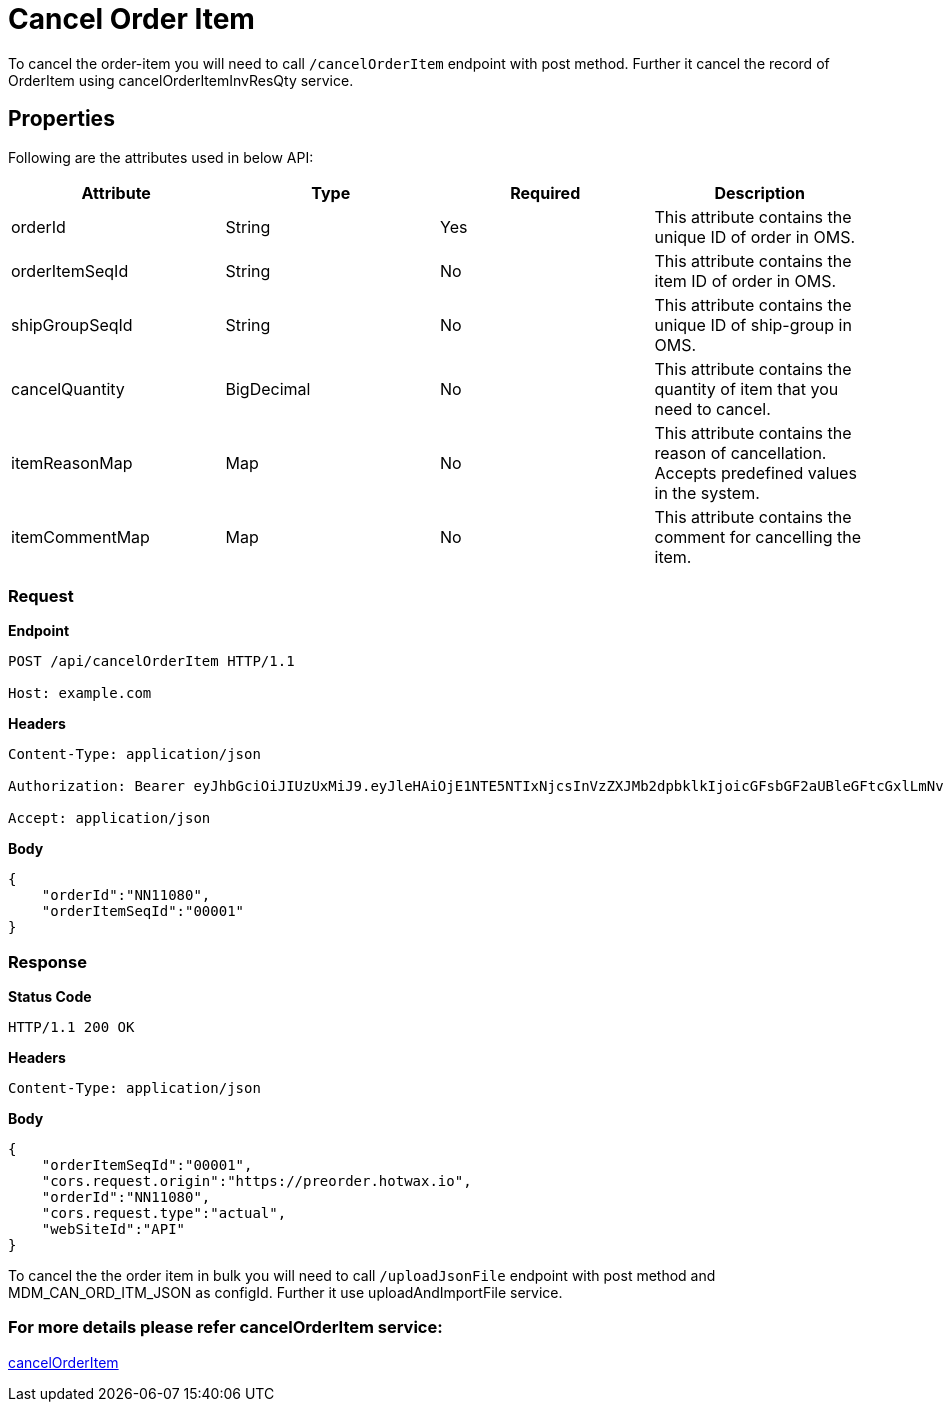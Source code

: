 = Cancel Order Item

To cancel the order-item you will need to call `/cancelOrderItem` endpoint with post method. Further it cancel the record of OrderItem using cancelOrderItemInvResQty service.

== Properties
Following are the attributes used in below API:

[width="100%", cols="4" options="header"]
|=======
|Attribute |Type |Required| Description
|orderId|String|Yes|This attribute contains the unique ID of order in OMS.
|orderItemSeqId|String|No|This attribute contains the item ID of order in OMS.
|shipGroupSeqId|String|No|This attribute contains the unique ID of ship-group in OMS.
|cancelQuantity|BigDecimal|No|This attribute contains the quantity of item that you need to cancel.
|itemReasonMap|Map|No|This attribute contains the reason of cancellation. Accepts predefined values in the system.
|itemCommentMap|Map|No|This attribute contains the comment for cancelling the item.
|=======

=== *Request*
*Endpoint*
----
POST /api/cancelOrderItem HTTP/1.1

Host: example.com
----
*Headers*
----
Content-Type:​ application/json

Authorization: Bearer eyJhbGciOiJIUzUxMiJ9.eyJleHAiOjE1NTE5NTIxNjcsInVzZXJMb2dpbklkIjoicGFsbGF2aUBleGFtcGxlLmNvbSJ9.VREDB8Mul9q4sdeNQAvhikVdpDJKKoMBfiBbeQTQOn5e5eOj6XdXnHNAguMpgXk8KXhj_scLDdlfe0HCKPp7HQ

Accept: application/json
----
*Body*
[source, json]
----------------------------------------------------------------
{
    "orderId":"NN11080",
    "orderItemSeqId":"00001"
}
----------------------------------------------------------------
=== *Response*

*Status Code*
----
HTTP/1.1​ ​200​ ​OK
----

*Headers*
----
Content-Type: application/json
----
*Body*
[source, json]
----------------------------------------------------------------
{
    "orderItemSeqId":"00001",
    "cors.request.origin":"https://preorder.hotwax.io",
    "orderId":"NN11080",
    "cors.request.type":"actual",
    "webSiteId":"API"
}
----------------------------------------------------------------

To cancel the the order item in bulk you will need to call `/uploadJsonFile` endpoint with post method and MDM_CAN_ORD_ITM_JSON as configId. Further it use uploadAndImportFile service.

=== For more details please refer cancelOrderItem service:
link:../Services/cancelOrderItem.adoc[cancelOrderItem]
